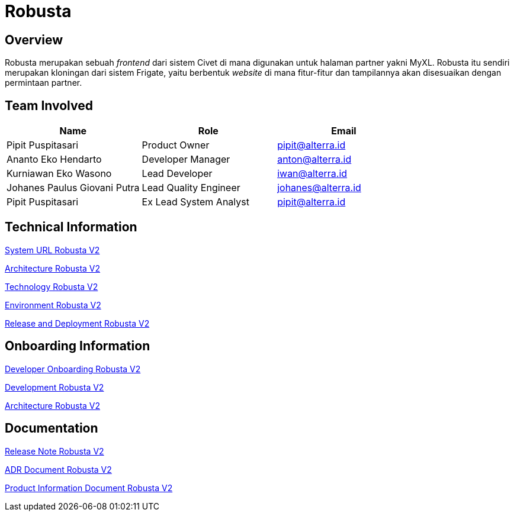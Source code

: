 = Robusta
:keywords: akj, telco, telco-payment-client, civet

== Overview

Robusta merupakan sebuah _frontend_ dari sistem Civet di mana digunakan untuk halaman partner yakni MyXL.
Robusta itu sendiri merupakan kloningan dari sistem Frigate, yaitu berbentuk _website_ di mana fitur-fitur dan tampilannya akan disesuaikan dengan permintaan partner.

== Team Involved

|===
| *Name* | *Role* | *Email*

| Pipit Puspitasari
| Product Owner
| pipit@alterra.id

| Ananto Eko Hendarto
| Developer Manager
| anton@alterra.id

| Kurniawan Eko Wasono
| Lead Developer
| iwan@alterra.id

| Johanes Paulus Giovani Putra
| Lead Quality Engineer
| johanes@alterra.id

| Pipit Puspitasari
| Ex Lead System Analyst
| pipit@alterra.id
|===

== Technical Information

<<docs/url-robusta-v2.adoc#, System URL Robusta V2>>

<<docs/architecture-robusta-v2.adoc#, Architecture Robusta V2>>

<<docs/technology-robusta-v2.adoc#, Technology Robusta V2>>

<<docs/environtment-robusta-v2.adoc#, Environment Robusta V2>>

<<docs/release-deploy-robusta-v2.adoc#, Release and Deployment Robusta V2>>

== *Onboarding Information*

<<docs/dev-onboarding-robusta-v2.adoc#, Developer Onboarding Robusta V2>>

<<docs/development-robusta-v2.adoc#, Development Robusta V2>>

<<docs/naming-convention-robusta-v2.adoc#, Architecture Robusta V2>>

== Documentation

https://github.com/sepulsa/robustav2/releases[Release Note Robusta V2]

<<docs/adr-doc-robusta-v2.adoc#, ADR Document Robusta V2>>

<<docs/product-information-robusta-v2.adoc#, Product Information Document Robusta V2>>